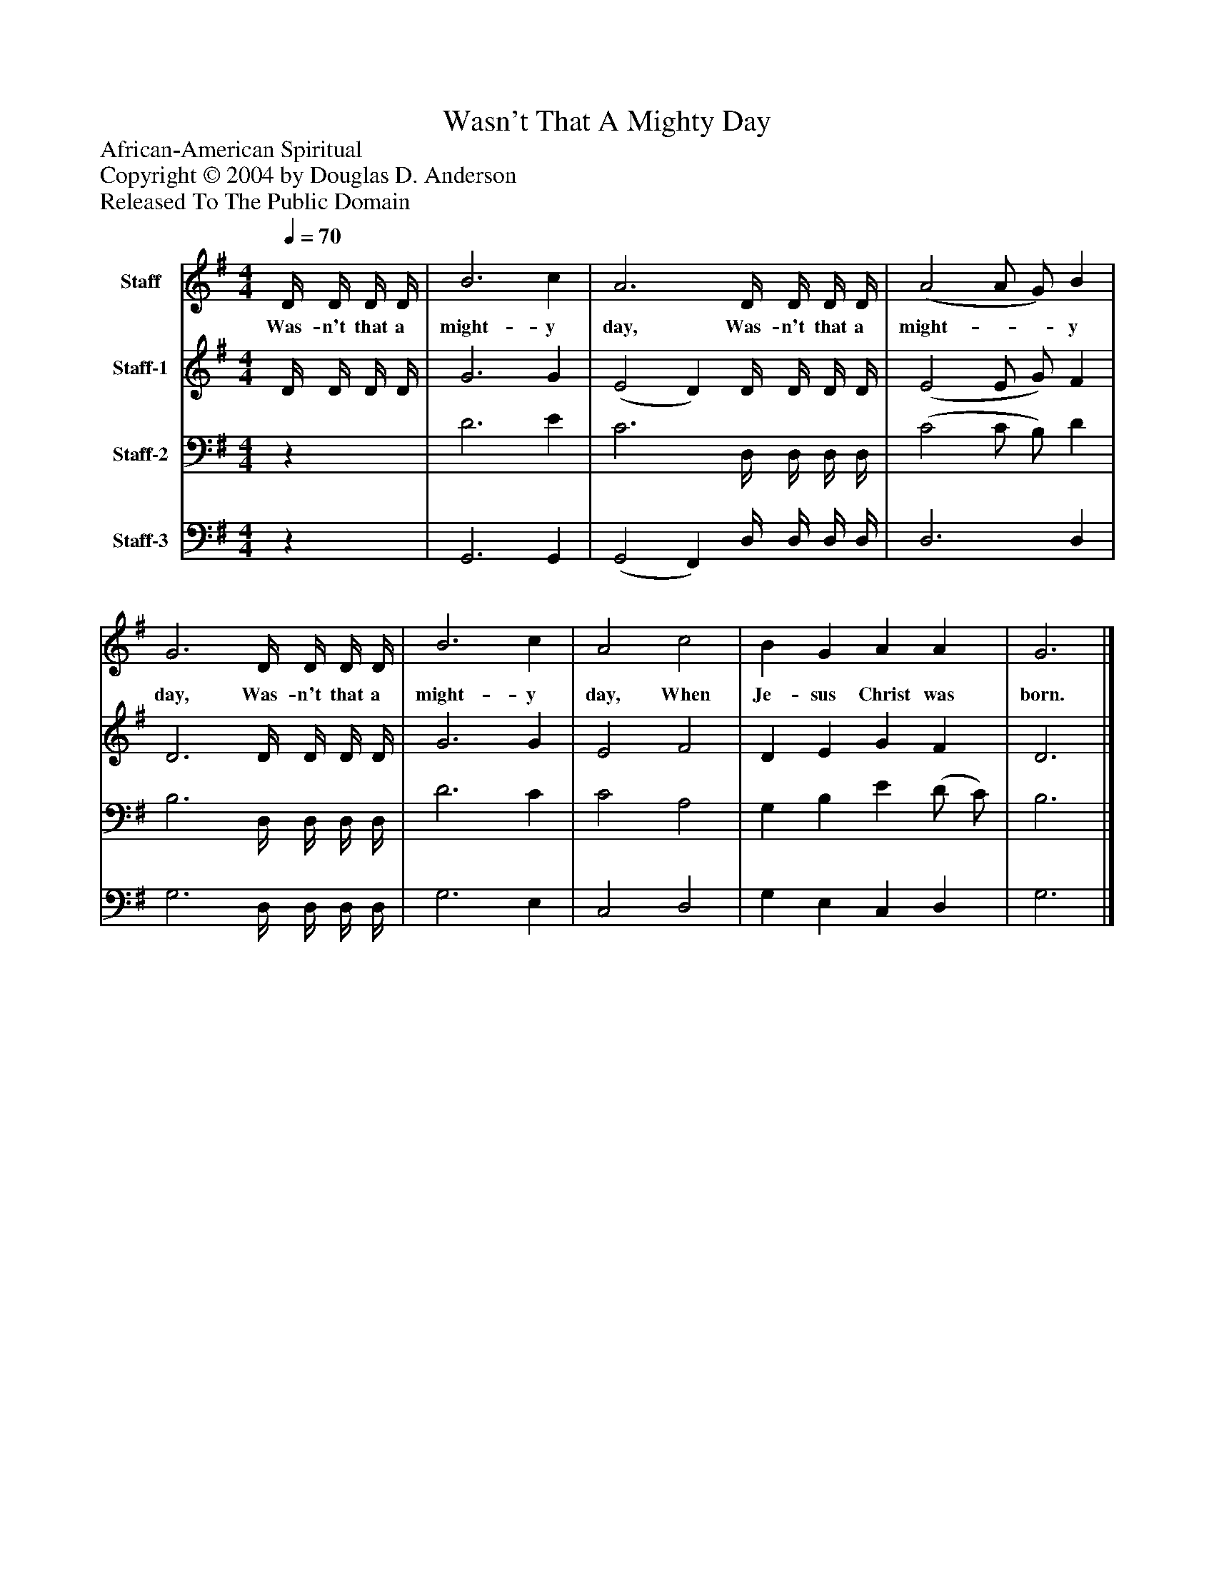 %%abc-creator mxml2abc 1.4
%%abc-version 2.0
%%continueall true
%%titletrim true
%%titleformat A-1 T C1, Z-1, S-1
X: 0
T: Wasn't That A Mighty Day
Z: African-American Spiritual
Z: Copyright © 2004 by Douglas D. Anderson
Z: Released To The Public Domain
L: 1/4
M: 4/4
Q: 1/4=70
V: P1 name="Staff"
%%MIDI program 1 56
V: P2 name="Staff-1"
%%MIDI program 2 60
V: P3 name="Staff-2"
%%MIDI program 3 57
V: P4 name="Staff-3"
%%MIDI program 4 58
K: G
[V: P1]  D/4 D/4 D/4 D/4 | B3 c | A3 D/4 D/4 D/4 D/4 | (A2 A/ G/) B | G3 D/4 D/4 D/4 D/4 | B3 c | A2 c2 | B G A A | G3|]
w: Was- n't that a might- y day, Was- n't that a might-__ y day, Was- n't that a might- y day, When Je- sus Christ was born.
[V: P2]  D/4 D/4 D/4 D/4 | G3 G | (E2 D) D/4 D/4 D/4 D/4 | (E2 E/ G/) F | D3 D/4 D/4 D/4 D/4 | G3 G | E2 F2 | D E G F | D3|]
[V: P3] z | D3 E | C3 D,/4 D,/4 D,/4 D,/4 | (C2 C/ B,/) D | B,3 D,/4 D,/4 D,/4 D,/4 | D3 C | C2 A,2 | G, B, E (D/ C/) | B,3|]
[V: P4] z | G,,3 G,, | (G,,2 F,,) D,/4 D,/4 D,/4 D,/4 | D,3 D, | G,3 D,/4 D,/4 D,/4 D,/4 | G,3 E, | C,2 D,2 | G, E, C, D, | G,3|]

